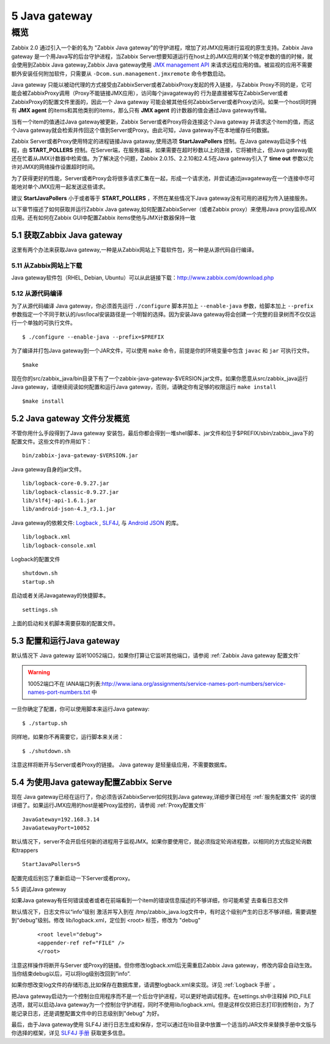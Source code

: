 
.. _javagateway:

***************
5 Java gateway
***************

概览
====
Zabbix 2.0 通过引入一个新的名为 "Zabbix Java gateway"的守护进程，增加了对JMX应用进行监视的原生支持。Zabbix Java gateway 是一个用Java写的后台守护进程，当Zabbix Server想要知道运行在host上的JMX应用的某个特定参数的值的时候，就会使用到Zabbix Java gateway,Zabbix Java gateway使用 `JMX management API <http://www.oracle.com/technetwork/java/javase/tech/javamanagement-140525.html>`_ 来请求远程应用的值。被监视的应用不需要额外安装任何附加软件，只需要从 ``-Dcom.sun.management.jmxremote`` 命令参数启动。

Java gateway 只能以被动代理的方式接受由ZabbixServer或者ZabbixProxy发起的传入链接，与Zabbix Proxy不同的是，它可能会被ZabbixProxy调用（Proxy不能链接JMX应用），访问每个javagateway的 行为是直接被写在ZabbixServer或者ZabbixProxy的配置文件里面的，因此一个 Java gateway 可能会被其他任何ZabbixServer或者Proxy访问。如果一个host同时拥有 **JMX agent** 的items和其他类别的items，那么只有 **JMX agent** 的计数器的值会通过Java gateway传输。

当有一个item的值通过Java gateway被更新，Zabbix Server或者Proxy将会连接这个Java gateway 并请求这个item的值，而这个Java gateway就会检索并传回这个值到Server或Proxy。由此可知，Java gateway不在本地缓存任何数据。

Zabbix Server或者Proxy使用特定的进程链接Java gataway,使用选项 **StartJavaPollers** 控制。在Java gateway启动多个线程，由 **START_POLLERS** 控制。在Server端，在服务器端，如果需要在超时秒数以上的连接，它将被终止，但Java gateway能还在忙着从JMX计数器中检索值。为了解决这个问题，Zabbix 2.0.15、2.2.10和2.4.5在Java gateway引入了 **time out** 参数以允许对JMX的网络操作设置超时时间。

为了获得更好的性能，Server或者Proxy会将很多请求汇集在一起，形成一个请求池，并尝试通过javagateway在一个连接中尽可能地对单个JMX应用一起发送这些请求。

建议 **StartJavaPollers** 小于或者等于 **START_POLLERS** ，不然在某些情况下Java gateway没有可用的进程为传入链接服务。

以下章节描述了如何获取并运行Zabbix Java gateway,如何配置ZabbixServer（或者Zabbix proxy）来使用Java proxy监视JMX应用。还有如何在Zabbix GUI中配置Zabbix items使他与JMX计数器保持一致


5.1 获取Zabbix Java gateway
-----------------------------

这里有两个办法来获取Java gateway,一种是从Zabbix网站上下载软件包，另一种是从源代码自行编译。


5.11 从Zabbix网站上下载
^^^^^^^^^^^^^^^^^^^^^^^
Java gateway软件包（RHEL, Debian, Ubuntu）可以从此链接下载：http://www.zabbix.com/download.php

5.12 从源代码编译
^^^^^^^^^^^^^^^^^
为了从源代码编译 Java gateway，你必须首先运行 ``./configure`` 脚本并加上 ``--enable-java`` 参数，给脚本加上 ``--prefix`` 参数指定一个不同于默认的/usr/local安装路径是一个明智的选择。因为安装Java gateway将会创建一个完整的目录树而不仅仅运行一个单独的可执行文件。

::

$ ./configure --enable-java --prefix=$PREFIX

为了编译并打包Java gateway到一个JAR文件，可以使用 ``make`` 命令，前提是你的环境变量中包含 ``javac`` 和 ``jar`` 可执行文件。

::

$make

现在你的src/zabbix_java/bin目录下有了一个zabbix-java-gateway-$VERSION.jar文件。如果你愿意从src/zabbix_java运行Java gateway，请继续阅读如何配置和运行Java gateway，否则，请确定你有足够的权限运行 ``make install`` 

::

$make install


5.2  Java gateway 文件分发概览
-------------------------------

不管你用什么手段得到了Java gateway 安装包，最后你都会得到一堆shell脚本、jar文件和位于$PREFIX/sbin/zabbix_java下的配置文件。这些文件的作用如下： 

::

 bin/zabbix-java-gateway-$VERSION.jar

Java gateway自身的jar文件。

::

        lib/logback-core-0.9.27.jar
        lib/logback-classic-0.9.27.jar
        lib/slf4j-api-1.6.1.jar
        lib/android-json-4.3_r3.1.jar

Java gateway的依赖文件: `Logback <http://logback.qos.ch/>`_ , `SLF4J <http://www.slf4j.org/>`_, 与 `Android JSON <https://android.googlesource.com/platform/libcore/+/master/json/>`_ 的库。

::

 lib/logback.xml  
 lib/logback-console.xml

Logback的配置文件

::

        shutdown.sh  
        startup.sh
启动或者关闭Javagateway的快捷脚本。

::

 settings.sh

上面的启动和关机脚本需要获取的配置文件。

5.3 配置和运行Java gateway
--------------------------

默认情况下 Java gateway 监听10052端口，如果你打算让它监听其他端口，请参阅 :ref:`Zabbix Java gateway 配置文件`

.. warning::

   10052端口不在 IANA端口列表:http://www.iana.org/assignments/service-names-port-numbers/service-names-port-numbers.txt 中

一旦你确定了配置，你可以使用脚本来运行Java gateway:

::

$ ./startup.sh

同样地，如果你不再需要它，运行脚本来关闭：

::

$ ./shutdown.sh

注意这样将断开与Server或者Proxy的链接。 Java gateway 是轻量级应用，不需要数据库。


5.4 为使用Java gateway配置Zabbix Serve 
----------------------------------------

现在 Java gateway已经在运行了，你必须告诉ZabbixServer如何找到Java gateway,详细步骤已经在 :ref:`服务配置文件` 说的很详细了。如果运行JMX应用的host是被Proxy监控的，请参阅 :ref:`Proxy配置文件` 

::

 JavaGateway=192.168.3.14
 JavaGatewayPort=10052

默认情况下，server不会开启任何新的进程用于监视JMX。如果你要使用它，就必须指定轮询进程数，以相同的方式指定轮询数和trappers 

::

 StartJavaPollers=5

配置完成后别忘了重新启动一下Server或者proxy。

5.5 调试Java gateway

如果Java gateway有任何错误或者或者在前端看到一个item的错误信息描述的不够详细，你可能希望 去查看日志文件

默认情况下，日志文件以“info”级别 激活并写入到在 /tmp/zabbix_java.log文件中，有时这个级别产生的日志不够详细，需要调整到“debug”级别。修改 lib/logback.xml，定位到 <root> 标签，修改为 "debug"

 ::

 <root level="debug">
 <appender-ref ref="FILE" />
 </root>

注意这样操作将断开与Server 或Proxy的链接。但你修改logback.xml后无需重启Zabbix Java gateway，修改内容会自动生效。当你结束debug以后，可以将log级别改回到“info”.

如果你想改变log文件的存储形态,比如保存在数据库里，请调整logback.xml来实现。详见 :ref:`Logback 手册` 。

把Java gateway启动为一个控制台应用程序而不是一个后台守护进程，可以更好地调试程序。在settings.sh中注释掉 PID_FILE 选项，就可以启动Java gateway为一个控制台守护进程，同时不使用lib/logback.xml。但是这样仅仅把日志打印到控制台，为了能记录日志，还是调整配置文件中的日志级别到"debug" 为好。

最后，由于Java gateway使用 SLF4J 进行日志生成和保存，您可以通过在lib目录中放置一个适当的JAR文件来替换手册中文版与你选择的框架，详见 `SLF4J 手册 <http://www.slf4j.org/manual.html>`_ 获取更多信息。





